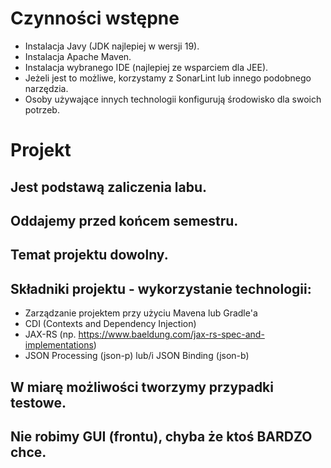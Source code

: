 * Czynności wstępne
   - Instalacja Javy (JDK najlepiej w wersji 19).
   - Instalacja Apache Maven.
   - Instalacja wybranego IDE (najlepiej ze wsparciem dla JEE).
   - Jeżeli jest to możliwe, korzystamy z SonarLint lub innego podobnego narzędzia.
   - Osoby używające innych technologii konfigurują środowisko dla swoich potrzeb.

* Projekt
** Jest podstawą zaliczenia labu.
** Oddajemy przed końcem semestru.
** Temat projektu dowolny.
** Składniki projektu - wykorzystanie technologii:
   - Zarządzanie projektem przy użyciu Mavena lub Gradle'a
   - CDI (Contexts and Dependency Injection)
   - JAX-RS (np. https://www.baeldung.com/jax-rs-spec-and-implementations)
   - JSON Processing (json-p) lub/i JSON Binding (json-b)
** W miarę możliwości tworzymy przypadki testowe.
** Nie robimy GUI (frontu), chyba że ktoś BARDZO chce.
